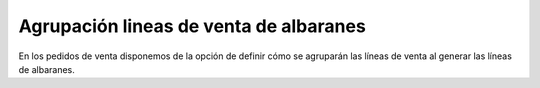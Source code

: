 =======================================
Agrupación lineas de venta de albaranes
=======================================

En los pedidos de venta disponemos de la opción de definir cómo se agruparán las
líneas de venta al generar las líneas de albaranes. 
